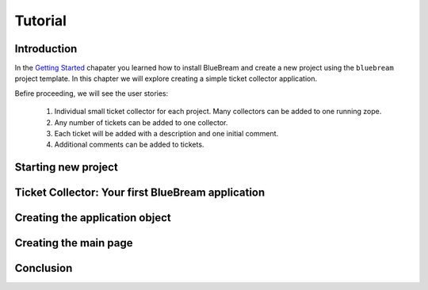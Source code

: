 Tutorial
========

Introduction
------------

In the `Getting Started <gettingstarted.html>`_ chapater you learned
how to install BlueBream and create a new project using the
``bluebream`` project template.  In this chapter we will explore
creating a simple ticket collector application.

Befire proceeding, we will see the user stories:

 1. Individual small ticket collector for each project.  Many
    collectors can be added to one running zope.

 2. Any number of tickets can be added to one collector.

 3. Each ticket will be added with a description and one initial
    comment.

 4. Additional comments can be added to tickets.


Starting new project
--------------------

Ticket Collector: Your first BlueBream application
--------------------------------------------------


Creating the application object
-------------------------------

Creating the main page
----------------------

Conclusion
----------

.. raw:: html

  <div id="disqus_thread"></div><script type="text/javascript"
  src="http://disqus.com/forums/bluebream/embed.js"></script><noscript><a
  href="http://disqus.com/forums/bluebream/?url=ref">View the
  discussion thread.</a></noscript><a href="http://disqus.com"
  class="dsq-brlink">blog comments powered by <span
  class="logo-disqus">Disqus</span></a>
